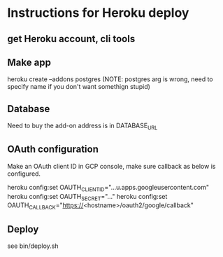 * Instructions for Heroku deploy

**  get Heroku account, cli tools

** Make app
heroku create --addons postgres  (NOTE: postgres arg is wrong, need to specify name if you don't want somethign stupid)

** Database

Need to buy the add-on
address is in DATABASE_URL



** OAuth configuration

Make an OAuth client ID in GCP console, make sure callback as below is configured.

heroku config:set OAUTH_CLIENT_ID="...u.apps.googleusercontent.com"
heroku config:set OAUTH_SECRET="..."
heroku config:set OAUTH_CALLBACK="https://<hostname>/oauth2/google/callback"


** Deploy

see bin/deploy.sh

